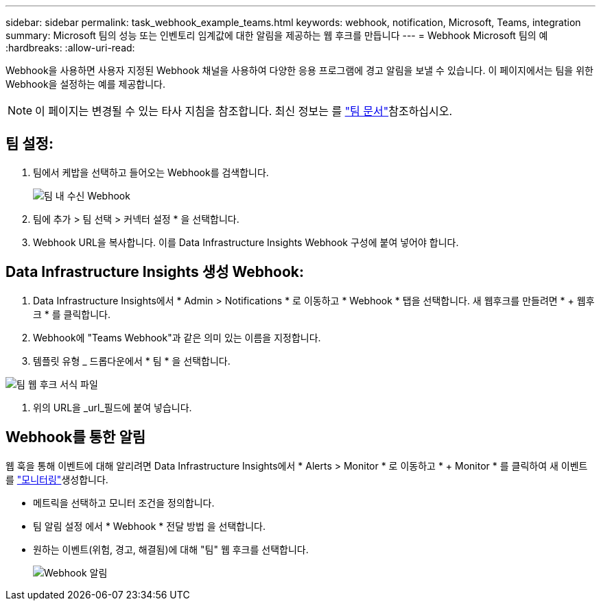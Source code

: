 ---
sidebar: sidebar 
permalink: task_webhook_example_teams.html 
keywords: webhook, notification, Microsoft, Teams, integration 
summary: Microsoft 팀의 성능 또는 인벤토리 임계값에 대한 알림을 제공하는 웹 후크를 만듭니다 
---
= Webhook Microsoft 팀의 예
:hardbreaks:
:allow-uri-read: 


[role="lead"]
Webhook을 사용하면 사용자 지정된 Webhook 채널을 사용하여 다양한 응용 프로그램에 경고 알림을 보낼 수 있습니다. 이 페이지에서는 팀을 위한 Webhook을 설정하는 예를 제공합니다.


NOTE: 이 페이지는 변경될 수 있는 타사 지침을 참조합니다. 최신 정보는 를 link:https://docs.microsoft.com/en-us/microsoftteams/platform/webhooks-and-connectors/how-to/add-incoming-webhook["팀 문서"]참조하십시오.



== 팀 설정:

. 팀에서 케밥을 선택하고 들어오는 Webhook를 검색합니다.
+
image:Webhooks_Teams_Create_Webhook.png["팀 내 수신 Webhook"]

. 팀에 추가 > 팀 선택 > 커넥터 설정 * 을 선택합니다.
. Webhook URL을 복사합니다. 이를 Data Infrastructure Insights Webhook 구성에 붙여 넣어야 합니다.




== Data Infrastructure Insights 생성 Webhook:

. Data Infrastructure Insights에서 * Admin > Notifications * 로 이동하고 * Webhook * 탭을 선택합니다. 새 웹후크를 만들려면 * + 웹후크 * 를 클릭합니다.
. Webhook에 "Teams Webhook"과 같은 의미 있는 이름을 지정합니다.
. 템플릿 유형 _ 드롭다운에서 * 팀 * 을 선택합니다.


image:Webhooks-Teams_example.png["팀 웹 후크 서식 파일"]

. 위의 URL을 _url_필드에 붙여 넣습니다.




== Webhook를 통한 알림

웹 훅을 통해 이벤트에 대해 알리려면 Data Infrastructure Insights에서 * Alerts > Monitor * 로 이동하고 * + Monitor * 를 클릭하여 새 이벤트를 link:task_create_monitor.html["모니터링"]생성합니다.

* 메트릭을 선택하고 모니터 조건을 정의합니다.
* 팀 알림 설정 에서 * Webhook * 전달 방법 을 선택합니다.
* 원하는 이벤트(위험, 경고, 해결됨)에 대해 "팀" 웹 후크를 선택합니다.
+
image:Webhooks_Teams_Notifications.png["Webhook 알림"]


